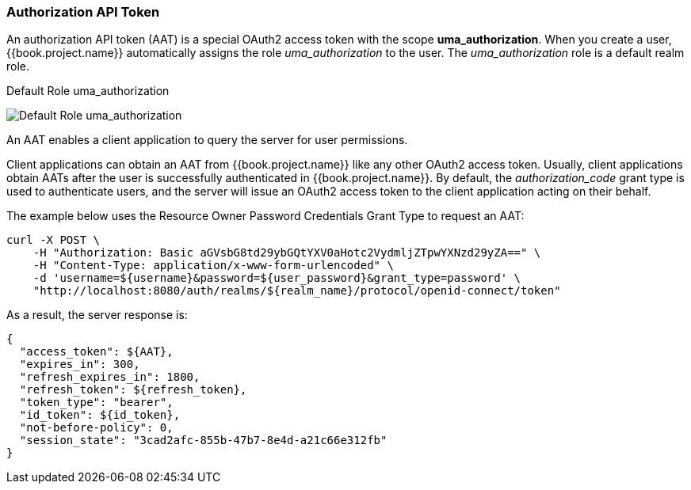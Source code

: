 [[_service_authorization_aat]]
=== Authorization API Token

An authorization API token (AAT) is a special OAuth2 access token with the scope *uma_authorization*. When you create a user, {{book.project.name}} automatically
assigns the role _uma_authorization_ to the user. The _uma_authorization_ role is a default realm role.

.Default Role uma_authorization
image:../../../images/service/rs-uma-authorization-role.png[alt="Default Role uma_authorization "]

An AAT enables a client application to query the server for user permissions.

Client applications can obtain an AAT from {{book.project.name}} like any other OAuth2 access token. Usually, client applications obtain AATs after the user is successfully
authenticated in {{book.project.name}}. By default, the _authorization_code_ grant type is used to authenticate users, and the server will issue an OAuth2 access token to the client application acting on their behalf.

The example below uses the Resource Owner Password Credentials Grant Type to request an AAT:

```bash
curl -X POST \
    -H "Authorization: Basic aGVsbG8td29ybGQtYXV0aHotc2VydmljZTpwYXNzd29yZA==" \
    -H "Content-Type: application/x-www-form-urlencoded" \
    -d 'username=${username}&password=${user_password}&grant_type=password' \
    "http://localhost:8080/auth/realms/${realm_name}/protocol/openid-connect/token"
```

As a result, the server response is:

```json
{
  "access_token": ${AAT},
  "expires_in": 300,
  "refresh_expires_in": 1800,
  "refresh_token": ${refresh_token},
  "token_type": "bearer",
  "id_token": ${id_token},
  "not-before-policy": 0,
  "session_state": "3cad2afc-855b-47b7-8e4d-a21c66e312fb"
}
```